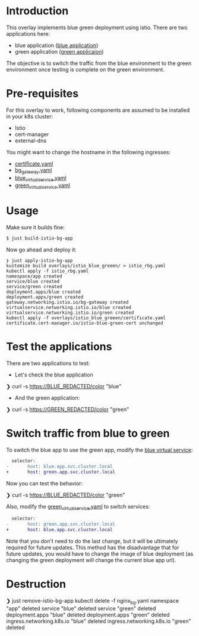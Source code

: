 * Introduction

This overlay implements blue green deployment using istio. There are
two applications here:

- blue application ([[https://hub.docker.com/layers/argoproj/rollouts-demo/blue/images/sha256-3225193a6415b14b3fcdd160c40248b2bfd62f8c77326480559b91a41ced6e20?context=explore][blue application]])
- green application ([[https://hub.docker.com/r/argoproj/rollouts-demo/tags?page=1&name=green][green applicaion]])

The objective is to switch the traffic from the blue environment to
the green environment once testing is complete on the green
environment.

* Pre-requisites

For this overlay to work, following components are assumed to be
installed in your k8s cluster:

- Istio
- cert-manager
- external-dns

You might want to change the hostname in the following ingresses:

- [[file:certificate.yaml][certificate.yaml]]
- [[file:bg_gateway.yaml][bg_gateway.yaml]]
- [[file:blue_virtual_service.yaml][blue_virtual_service.yaml]]
- [[file:green_virtual_service.yaml][green_virtual_service.yaml]]

* Usage

Make sure it builds fine:

#+begin_src sh
$ just build-istio-bg-app
#+end_src

Now go ahead and deploy it:

#+begin_src
❯ just apply-istio-bg-app
kustomize build overlays/istio_blue_greeen/ > istio_rbg.yaml
kubectl apply -f istio_rbg.yaml
namespace/app created
service/blue created
service/green created
deployment.apps/blue created
deployment.apps/green created
gateway.networking.istio.io/bg-gateway created
virtualservice.networking.istio.io/blue created
virtualservice.networking.istio.io/green created
kubectl apply -f overlays/istio_blue_greeen/certificate.yaml
certificate.cert-manager.io/istio-blue-green-cert unchanged
#+end_src

* Test the applications

There are two applications to test:

- Let's check the blue application

#+begin_example sh
❯ curl -s https://BLUE_REDACTED/color
"blue"
#+end_example

- And the green application:

#+begin_example sh
❯ curl -s https://GREEN_REDACTED/color
"green"
#+end_example

* Switch traffic from blue to green

To switch the blue app to use the green app, modify the [[file:blue_virtual_service.yaml][blue virtual
service]]:

  #+begin_src diff
  selector:
-       host: blue.app.svc.cluster.local
+       host: green.app.svc.cluster.local
  #+end_src

Now you can test the behavior:

#+begin_example sh
❯ curl -s https://BLUE_REDACTED/color
"green"
#+end_example

Also, modify the [[file:green_virtual_service.yaml][green_virtual_service.yaml]] to switch services:

  #+begin_src diff
  selector:
-       host: green.app.svc.cluster.local
+       host: blue.app.svc.cluster.local
  #+end_src

Note that you don't need to do the last change, but it will be
ultimately required for future updates. This method has the
disadvantage that for future updates, you would have to change the
image of blue deployment (as changing the green deployment will change
the current blue app url).

* Destruction

#+begin_example sh
❯ just remove-istio-bg-app
kubectl delete -f nginx_bg.yaml
namespace "app" deleted
service "blue" deleted
service "green" deleted
deployment.apps "blue" deleted
deployment.apps "green" deleted
ingress.networking.k8s.io "blue" deleted
ingress.networking.k8s.io "green" deleted
#+end_example
